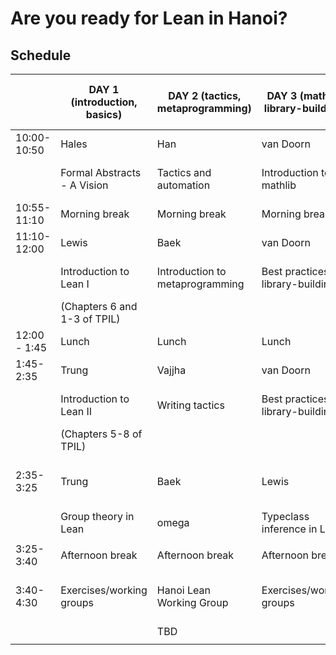 * Are you ready for Lean in Hanoi?
** Schedule
|--------------+------------------------------+----------------------------------+----------------------------------------+---------------------------------------------|
|              | DAY 1 (introduction, basics) | DAY 2 (tactics, metaprogramming) | DAY 3 (mathlib, library-building)      | DAY 4 (formal abstracts, formal blueprints) |
|--------------+------------------------------+----------------------------------+----------------------------------------+---------------------------------------------|
|  10:00-10:50 | Hales                        | Han                              | van Doorn                              | Vajjha                                      |
|              | Formal Abstracts - A Vision  | Tactics and automation           | Introduction to mathlib                | Documentation for formal abstracts          |
|--------------+------------------------------+----------------------------------+----------------------------------------+---------------------------------------------|
|  10:55-11:10 | Morning break                | Morning break                    | Morning break                          | Morning break                               |
|--------------+------------------------------+----------------------------------+----------------------------------------+---------------------------------------------|
|  11:10-12:00 | Lewis                        | Baek                             | van Doorn                              | Mark Adams                                  |
|              | Introduction to Lean I       | Introduction to metaprogramming  | Best practices for library-building I  | Organization of formal abstracts            |
|              | (Chapters 6 and 1-3 of TPIL) |                                  |                                        |                                             |
|--------------+------------------------------+----------------------------------+----------------------------------------+---------------------------------------------|
| 12:00 - 1:45 | Lunch                        | Lunch                            | Lunch                                  | Lunch                                       |
|--------------+------------------------------+----------------------------------+----------------------------------------+---------------------------------------------|
|    1:45-2:35 | Trung                        | Vajjha                           | van Doorn                              | Hales                                       |
|              | Introduction to Lean II      | Writing tactics                  | Best practices for library-building II | Formal abstracts - the way forward          |
|              | (Chapters 5-8 of TPIL)       |                                  |                                        | Suggested projects                          |
|--------------+------------------------------+----------------------------------+----------------------------------------+---------------------------------------------|
|    2:35-3:25 | Trung                        | Baek                             | Lewis                                  | Working groups (suggested projects)         |
|              | Group theory in Lean         | omega                            | Typeclass inference in Lean I          |                                             |
|              |                              |                                  |                                        |                                             |
|--------------+------------------------------+----------------------------------+----------------------------------------+---------------------------------------------|
|    3:25-3:40 | Afternoon break              | Afternoon break                  | Afternoon break                        | Afternoon break                             |
|--------------+------------------------------+----------------------------------+----------------------------------------+---------------------------------------------|
|    3:40-4:30 | Exercises/working groups     | Hanoi Lean Working Group         | Exercises/working groups               | Working groups (suggested projects)         |
|              |                              | TBD                              |                                        |                                             |
|              |                              |                                  |                                        |                                             |
|--------------+------------------------------+----------------------------------+----------------------------------------+---------------------------------------------|
